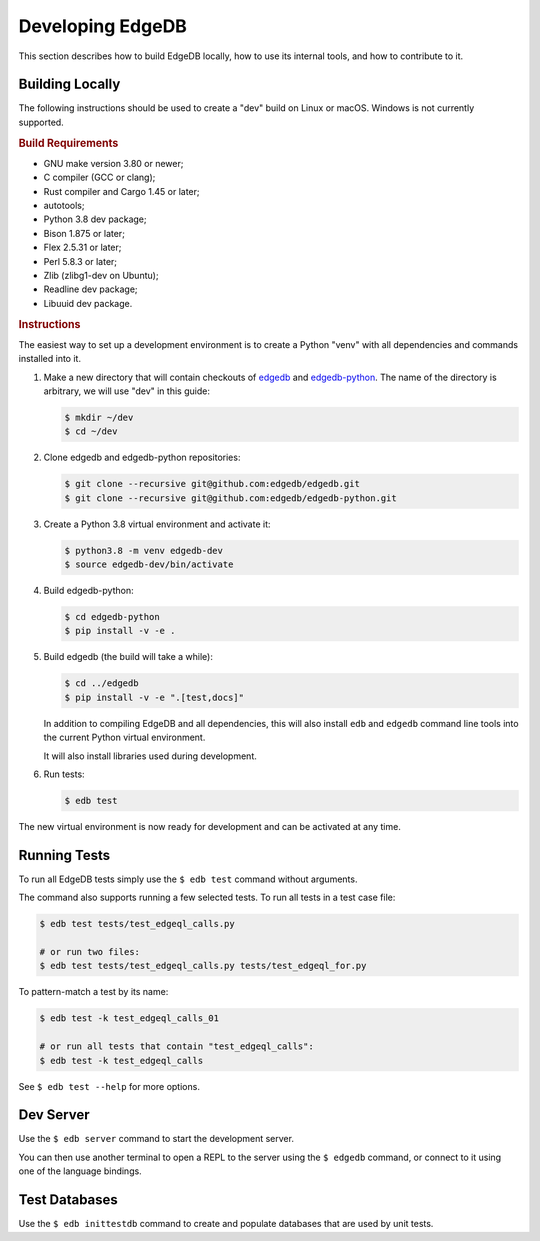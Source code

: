 =================
Developing EdgeDB
=================

This section describes how to build EdgeDB locally, how to use its
internal tools, and how to contribute to it.


Building Locally
================

The following instructions should be used to create a "dev" build on
Linux or macOS.  Windows is not currently supported.

.. rubric:: Build Requirements

* GNU make version 3.80 or newer;
* C compiler (GCC or clang);
* Rust compiler and Cargo 1.45 or later;
* autotools;
* Python 3.8 dev package;
* Bison 1.875 or later;
* Flex 2.5.31 or later;
* Perl 5.8.3 or later;
* Zlib (zlibg1-dev on Ubuntu);
* Readline dev package;
* Libuuid dev package.

.. zlib, readline and libuuid are required to build postgres. Should be removed
   when custom postgres build is no longer needed.


.. rubric:: Instructions

The easiest way to set up a development environment is to create a
Python "venv" with all dependencies and commands installed into it.

#. Make a new directory that will contain checkouts of `edgedb <edgedb_>`_
   and `edgedb-python <edgedbpy_>`_.  The name of the directory is
   arbitrary, we will use "dev" in this guide:

   .. code-block:: bash

      $ mkdir ~/dev
      $ cd ~/dev

#. Clone edgedb and edgedb-python repositories:

   .. code-block:: bash

      $ git clone --recursive git@github.com:edgedb/edgedb.git
      $ git clone --recursive git@github.com:edgedb/edgedb-python.git

#. Create a Python 3.8 virtual environment and activate it:

   .. code-block:: bash

      $ python3.8 -m venv edgedb-dev
      $ source edgedb-dev/bin/activate

#. Build edgedb-python:

   .. code-block:: bash

      $ cd edgedb-python
      $ pip install -v -e .

#. Build edgedb (the build will take a while):

   .. code-block:: bash

      $ cd ../edgedb
      $ pip install -v -e ".[test,docs]"

   In addition to compiling EdgeDB and all dependencies, this will also
   install ``edb`` and ``edgedb`` command line tools into the current
   Python virtual environment.

   It will also install libraries used during development.

#. Run tests:

   .. code-block:: bash

      $ edb test

The new virtual environment is now ready for development and can be
activated at any time.


Running Tests
=============

To run all EdgeDB tests simply use the ``$ edb test`` command without
arguments.

The command also supports running a few selected tests.  To run all
tests in a test case file:

.. code-block:: bash

   $ edb test tests/test_edgeql_calls.py

   # or run two files:
   $ edb test tests/test_edgeql_calls.py tests/test_edgeql_for.py

To pattern-match a test by its name:

.. code-block:: bash

   $ edb test -k test_edgeql_calls_01

   # or run all tests that contain "test_edgeql_calls":
   $ edb test -k test_edgeql_calls

See ``$ edb test --help`` for more options.


Dev Server
==========

Use the ``$ edb server`` command to start the development server.

You can then use another terminal to open a REPL to the server using the
``$ edgedb`` command, or connect to it using one of the language bindings.


Test Databases
==============

Use the ``$ edb inittestdb`` command to create and populate databases
that are used by unit tests.


.. _edgedbpy: https://github.com/edgedb/edgedb-python
.. _edgedb: https://github.com/edgedb/edgedb
